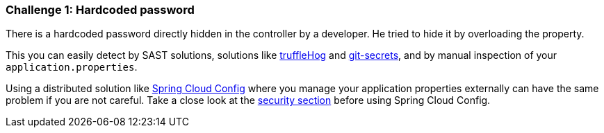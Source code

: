 === Challenge 1: Hardcoded password

There is a hardcoded password directly hidden in the controller by a developer. He tried to hide it by overloading the property. 

This you can easily detect by SAST solutions, solutions like https://github.com/trufflesecurity/truffleHog[truffleHog] and https://github.com/awslabs/git-secrets[git-secrets], and by manual inspection of your `application.properties`.

Using a distributed solution like https://cloud.spring.io/spring-cloud-config/reference/html/[Spring Cloud Config] where you manage your application properties externally can have the same problem if you are not careful. Take a close look at the https://cloud.spring.io/spring-cloud-config/reference/html/#_security[security section] before using Spring Cloud Config.
